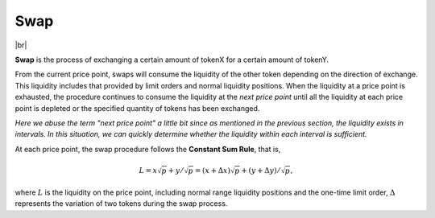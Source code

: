 Swap
=============================

.. figure:: ../../_static/images/content/swap.png
   :width: 600
   :align: center
   :alt: An example of swap frontend.
   :name: figure-swap



|br|

**Swap** is the process of exchanging a certain amount of tokenX for a certain amount of tokenY. 

From the current price point, swaps will consume the liquidity of the other token depending on the direction of exchange. This liquidity includes that provided by limit orders and normal liquidity positions.
When the liquidity at a price point is exhausted, the procedure continues to consume the liquidity at the *next price point* until all the liquidity at each price point is depleted or the specified quantity of tokens has been exchanged.


*Here we abuse the term "next price point" a little bit since as mentioned in the previous section, the liquidity exists in intervals. In this situation, we can quickly determine whether the liquidity within each interval is sufficient.*


At each price point, the swap procedure follows the **Constant Sum Rule**, that is, 

.. math::
    L = x \sqrt{p} + y /\sqrt{p}  = (x + \Delta x) \sqrt{p} + (y + \Delta y) / \sqrt{p},


where :math:`L` is the liquidity on the price point, including normal range liquidity positions and the one-time limit order, :math:`\Delta` represents the variation of two tokens during the swap process.



.. |br| raw:: html

      <br>